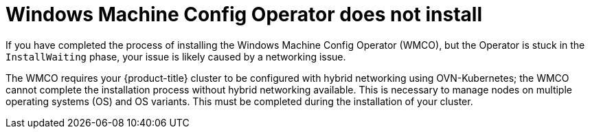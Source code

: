 // Module included in the following assemblies:
//
// * support/troubleshooting/troubleshooting-windows-container-workload-issues.adoc

[id="wmco-does-not-install_{context}"]
= Windows Machine Config Operator does not install

[role="_abstract"]
If you have completed the process of installing the Windows Machine Config Operator (WMCO), but the Operator is stuck in the `InstallWaiting` phase, your issue is likely caused by a networking issue.

The WMCO requires your {product-title} cluster to be configured with hybrid networking using OVN-Kubernetes; the WMCO cannot complete the installation process without hybrid networking available. This is necessary to manage nodes on multiple operating systems (OS) and OS variants. This must be completed during the installation of your cluster.
